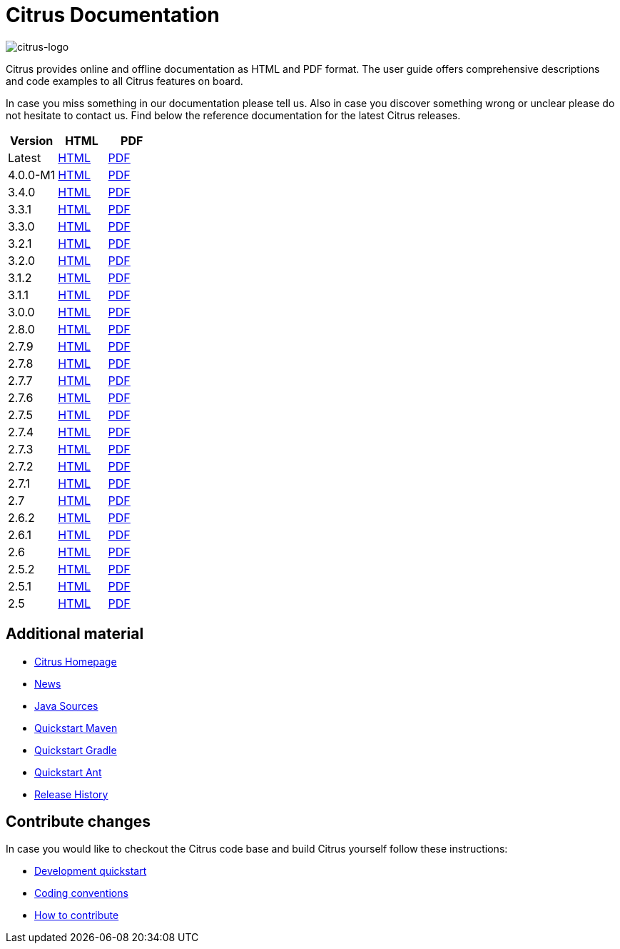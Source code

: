 = Citrus Documentation
:imagesdir: reference/html/images

image::citrus-logo-small.png[citrus-logo]

Citrus provides online and offline documentation as HTML and PDF format. The user guide offers comprehensive descriptions and
code examples to all Citrus features on board.

In case you miss something in our documentation please tell us. Also in case you discover something wrong or unclear please do not
hesitate to contact us. Find below the reference documentation for the latest Citrus releases.

[cols="<,<,<"]
|===
|Version |HTML |PDF

|Latest	|link:/citrus/reference/html/index.html[HTML] |link:/citrus/reference/pdf/citrus-reference.pdf[PDF]
|4.0.0-M1	|link:/citrus/reference/4.0.0-M1/html/index.html[HTML] |link:/citrus/reference/4.0.0-M1/pdf/citrus-reference-4.0.0-M1.pdf[PDF]
|3.4.0	|link:/citrus/reference/3.4.0/html/index.html[HTML] |link:/citrus/reference/3.4.0/pdf/citrus-reference-3.4.0.pdf[PDF]
|3.3.1	|link:/citrus/reference/3.3.1/html/index.html[HTML] |link:/citrus/reference/3.3.1/pdf/citrus-reference-3.3.1.pdf[PDF]
|3.3.0	|link:/citrus/reference/3.3.0/html/index.html[HTML] |link:/citrus/reference/3.3.0/pdf/citrus-reference-3.3.0.pdf[PDF]
|3.2.1	|link:/citrus/reference/3.2.1/html/index.html[HTML] |link:/citrus/reference/3.2.0/pdf/citrus-reference-3.2.1.pdf[PDF]
|3.2.0	|link:/citrus/reference/3.2.0/html/index.html[HTML] |link:/citrus/reference/3.2.0/pdf/citrus-reference-3.2.0.pdf[PDF]
|3.1.2	|link:/citrus/reference/3.1.2/html/index.html[HTML] |link:/citrus/reference/3.1.2/pdf/citrus-reference-3.1.2.pdf[PDF]
|3.1.1	|link:/citrus/reference/3.1.1/html/index.html[HTML] |link:/citrus/reference/3.1.1/pdf/citrus-reference-3.1.1.pdf[PDF]
|3.0.0	|link:/citrus/reference/3.0.0/html/index.html[HTML] |link:/citrus/reference/3.0.0/pdf/citrus-reference-3.0.0.pdf[PDF]
|2.8.0	|link:/citrus/reference/2.8.0/html/index.html[HTML] |link:/citrus/reference/2.8.0/pdf/citrus-reference-2.8.0.pdf[PDF]
|2.7.9	|link:/citrus/reference/2.7.9/html/index.html[HTML] |link:/citrus/reference/2.7.9/pdf/citrus-reference-2.7.9.pdf[PDF]
|2.7.8	|link:/citrus/reference/2.7.8/html/index.html[HTML] |link:/citrus/reference/2.7.8/pdf/citrus-reference-2.7.8.pdf[PDF]
|2.7.7	|link:/citrus/reference/2.7.7/html/index.html[HTML] |link:/citrus/reference/2.7.7/pdf/citrus-reference-2.7.7.pdf[PDF]
|2.7.6	|link:/citrus/reference/2.7.6/html/index.html[HTML] |link:/citrus/reference/2.7.6/pdf/citrus-reference-2.7.6.pdf[PDF]
|2.7.5	|link:/citrus/reference/2.7.5/html/index.html[HTML] |link:/citrus/reference/2.7.5/pdf/citrus-reference-2.7.5.pdf[PDF]
|2.7.4	|link:/citrus/reference/2.7.4/html/index.html[HTML] |link:/citrus/reference/2.7.4/pdf/citrus-reference-2.7.4.pdf[PDF]
|2.7.3	|link:/citrus/reference/2.7.3/html/index.html[HTML] |link:/citrus/reference/2.7.3/pdf/citrus-reference-2.7.3.pdf[PDF]
|2.7.2	|link:/citrus/reference/2.7.2/html/index.html[HTML] |link:/citrus/reference/2.7.2/pdf/citrus-reference-2.7.2.pdf[PDF]
|2.7.1	|link:/citrus/reference/2.7.1/html/index.html[HTML] |link:/citrus/reference/2.7.1/pdf/citrus-reference-2.7.1.pdf[PDF]
|2.7	|link:/citrus/reference/2.7/html/index.html[HTML] |link:/citrus/reference/2.7/pdf/citrus-reference-2.7.pdf[PDF]
|2.6.2	|link:/citrus/reference/2.6.2/html/index.html[HTML] |link:/citrus/reference/2.6.2/pdf/citrus-reference-2.6.2.pdf[PDF]
|2.6.1	|link:/citrus/reference/2.6.1/html/index.html[HTML] |link:/citrus/reference/2.6.1/pdf/citrus-reference-2.6.1.pdf[PDF]
|2.6	|link:/citrus/reference/2.6/html/index.html[HTML] |link:/citrus/reference/2.6/pdf/citrus-reference-2.6.pdf[PDF]
|2.5.2	|link:/citrus/reference/2.5.2/html/index.html[HTML] |link:/citrus/reference/2.5.2/pdf/citrus-reference-2.5.2.pdf[PDF]
|2.5.1	|link:/citrus/reference/2.5.1/html/index.html[HTML] |link:/citrus/reference/2.5.1/pdf/citrus-reference-2.5.1.pdf[PDF]
|2.5	|link:/citrus/reference/2.5/html/index.html[HTML] |link:/citrus/reference/2.5/pdf/citrus-reference-2.5.pdf[PDF]
|===

== Additional material

* link:https://citrusframework.org/[Citrus Homepage]
* link:https://citrusframework.org/news[News]
* link:https://github.com/citrusframework/citrus[Java Sources]
* link:https://citrusframework.org/docs/setup-maven[Quickstart Maven]
* link:https://citrusframework.org/docs/setup-gradle[Quickstart Gradle]
* link:https://citrusframework.org/docs/setup-ant[Quickstart Ant]
* link:https://citrusframework.org/docs/history/[Release History]

== Contribute changes

In case you would like to checkout the Citrus code base and build Citrus yourself follow these instructions:

* link:https://citrusframework.org/docs/development[Development quickstart]
* link:https://citrusframework.org/docs/conventions[Coding conventions]
* link:https://citrusframework.org/docs/contribute[How to contribute]

